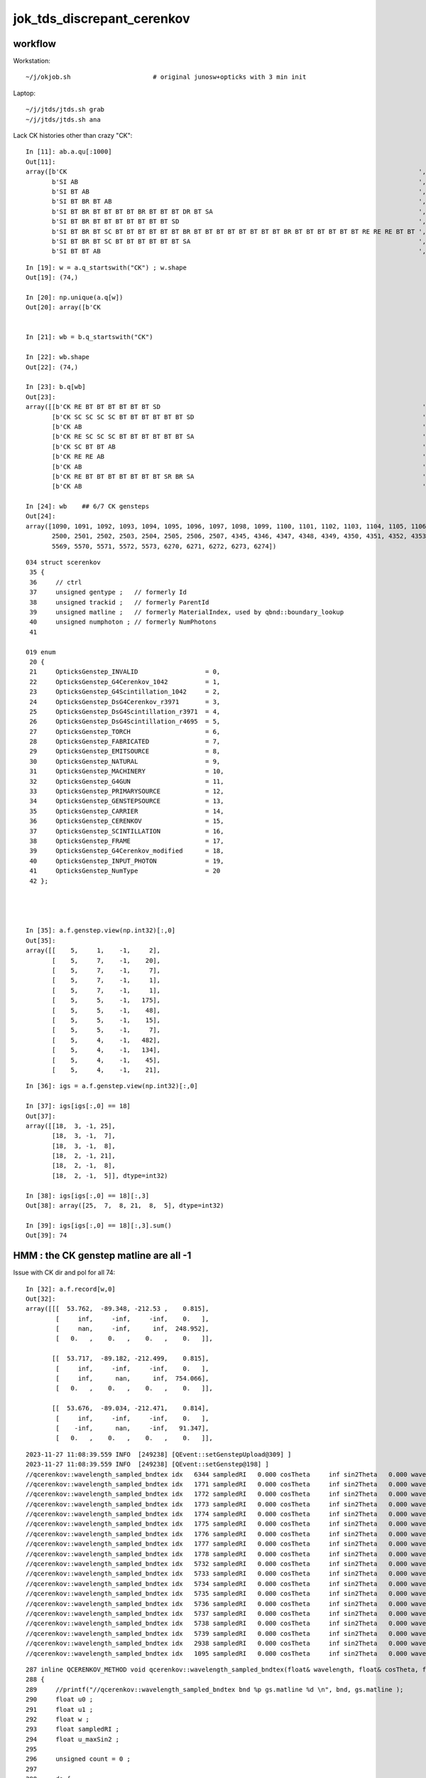 jok_tds_discrepant_cerenkov
===============================

workflow
-----------

Workstation::

    ~/j/okjob.sh                      # original junosw+opticks with 3 min init 

Laptop::

    ~/j/jtds/jtds.sh grab
    ~/j/jtds/jtds.sh ana 


Lack CK histories other than crazy "CK"::

    In [11]: ab.a.qu[:1000]
    Out[11]: 
    array([b'CK                                                                                              ',
           b'SI AB                                                                                           ',
           b'SI BT AB                                                                                        ',
           b'SI BT BR BT AB                                                                                  ',
           b'SI BT BR BT BT BT BT BR BT BT BT DR BT SA                                                       ',
           b'SI BT BR BT BT BT BT BT BT BT SD                                                                ',
           b'SI BT BR BT SC BT BT BT BT BT BT BR BT BT BT BT BT BT BT BT BR BT BT BT BT BT BT RE RE RE BT BT ',
           b'SI BT BR BT SC BT BT BT BT BT BT SA                                                             ',
           b'SI BT BT AB                                                                                     ',

::

    In [19]: w = a.q_startswith("CK") ; w.shape
    Out[19]: (74,)

    In [20]: np.unique(a.q[w])
    Out[20]: array([b'CK                                                                                              '], dtype='|S96')


    In [21]: wb = b.q_startswith("CK")

    In [22]: wb.shape
    Out[22]: (74,)

    In [23]: b.q[wb]
    Out[23]:
    array([[b'CK RE BT BT BT BT BT BT SD                                                                      '],
           [b'CK SC SC SC SC BT BT BT BT BT BT SD                                                             '],
           [b'CK AB                                                                                           '],
           [b'CK RE SC SC SC BT BT BT BT BT BT SA                                                             '],
           [b'CK SC BT BT AB                                                                                  '],
           [b'CK RE RE AB                                                                                     '],
           [b'CK AB                                                                                           '],
           [b'CK RE BT BT BT BT BT BT BT SR BR SA                                                             '],
           [b'CK AB                                                                                           '],

    In [24]: wb    ## 6/7 CK gensteps 
    Out[24]: 
    array([1090, 1091, 1092, 1093, 1094, 1095, 1096, 1097, 1098, 1099, 1100, 1101, 1102, 1103, 1104, 1105, 1106, 1107, 1108, 1109, 1110, 1111, 1112, 1113, 1114, 1760, 1761, 1762, 1763, 1764, 1765, 1766,
           2500, 2501, 2502, 2503, 2504, 2505, 2506, 2507, 4345, 4346, 4347, 4348, 4349, 4350, 4351, 4352, 4353, 4354, 4355, 4356, 4357, 4358, 4359, 4360, 4361, 4362, 4363, 4364, 4365, 5566, 5567, 5568,
           5569, 5570, 5571, 5572, 5573, 6270, 6271, 6272, 6273, 6274])


::

    034 struct scerenkov
     35 {
     36     // ctrl
     37     unsigned gentype ;   // formerly Id
     38     unsigned trackid ;   // formerly ParentId
     39     unsigned matline ;   // formerly MaterialIndex, used by qbnd::boundary_lookup 
     40     unsigned numphoton ; // formerly NumPhotons 
     41 

    019 enum
     20 {
     21     OpticksGenstep_INVALID                  = 0,
     22     OpticksGenstep_G4Cerenkov_1042          = 1,
     23     OpticksGenstep_G4Scintillation_1042     = 2,
     24     OpticksGenstep_DsG4Cerenkov_r3971       = 3,
     25     OpticksGenstep_DsG4Scintillation_r3971  = 4,
     26     OpticksGenstep_DsG4Scintillation_r4695  = 5,
     27     OpticksGenstep_TORCH                    = 6,
     28     OpticksGenstep_FABRICATED               = 7,
     29     OpticksGenstep_EMITSOURCE               = 8,
     30     OpticksGenstep_NATURAL                  = 9,
     31     OpticksGenstep_MACHINERY                = 10,
     32     OpticksGenstep_G4GUN                    = 11,
     33     OpticksGenstep_PRIMARYSOURCE            = 12,
     34     OpticksGenstep_GENSTEPSOURCE            = 13,
     35     OpticksGenstep_CARRIER                  = 14,
     36     OpticksGenstep_CERENKOV                 = 15,
     37     OpticksGenstep_SCINTILLATION            = 16,
     38     OpticksGenstep_FRAME                    = 17,
     39     OpticksGenstep_G4Cerenkov_modified      = 18,
     40     OpticksGenstep_INPUT_PHOTON             = 19,
     41     OpticksGenstep_NumType                  = 20
     42 };




    In [35]: a.f.genstep.view(np.int32)[:,0]
    Out[35]: 
    array([[    5,     1,    -1,     2],
           [    5,     7,    -1,    20],
           [    5,     7,    -1,     7],
           [    5,     7,    -1,     1],
           [    5,     7,    -1,     1],
           [    5,     5,    -1,   175],
           [    5,     5,    -1,    48],
           [    5,     5,    -1,    15],
           [    5,     5,    -1,     7],
           [    5,     4,    -1,   482],
           [    5,     4,    -1,   134],
           [    5,     4,    -1,    45],
           [    5,     4,    -1,    21],


::

    In [36]: igs = a.f.genstep.view(np.int32)[:,0]

    In [37]: igs[igs[:,0] == 18]
    Out[37]: 
    array([[18,  3, -1, 25],
           [18,  3, -1,  7],
           [18,  3, -1,  8],
           [18,  2, -1, 21],
           [18,  2, -1,  8],
           [18,  2, -1,  5]], dtype=int32)

    In [38]: igs[igs[:,0] == 18][:,3]
    Out[38]: array([25,  7,  8, 21,  8,  5], dtype=int32)

    In [39]: igs[igs[:,0] == 18][:,3].sum()
    Out[39]: 74



HMM : the CK genstep matline are all -1 
-------------------------------------------


Issue with CK dir and pol for all 74::

    In [32]: a.f.record[w,0]
    Out[32]: 
    array([[[  53.762,  -89.348, -212.53 ,    0.815],
            [     inf,     -inf,     -inf,    0.   ],
            [     nan,     -inf,      inf,  248.952],
            [   0.   ,    0.   ,    0.   ,    0.   ]],

           [[  53.717,  -89.182, -212.499,    0.815],
            [     inf,     -inf,     -inf,    0.   ],
            [     inf,      nan,      inf,  754.066],
            [   0.   ,    0.   ,    0.   ,    0.   ]],

           [[  53.676,  -89.034, -212.471,    0.814],
            [     inf,     -inf,     -inf,    0.   ],
            [    -inf,      nan,     -inf,   91.347],
            [   0.   ,    0.   ,    0.   ,    0.   ]],


::

    2023-11-27 11:08:39.559 INFO  [249238] [QEvent::setGenstepUpload@309] ]
    2023-11-27 11:08:39.559 INFO  [249238] [QEvent::setGenstep@198] ]
    //qcerenkov::wavelength_sampled_bndtex idx   6344 sampledRI   0.000 cosTheta     inf sin2Theta   0.000 wavelength 128.340 count 100 
    //qcerenkov::wavelength_sampled_bndtex idx   1771 sampledRI   0.000 cosTheta     inf sin2Theta   0.000 wavelength 105.259 count 100 
    //qcerenkov::wavelength_sampled_bndtex idx   1772 sampledRI   0.000 cosTheta     inf sin2Theta   0.000 wavelength 227.446 count 100 
    //qcerenkov::wavelength_sampled_bndtex idx   1773 sampledRI   0.000 cosTheta     inf sin2Theta   0.000 wavelength  93.682 count 100 
    //qcerenkov::wavelength_sampled_bndtex idx   1774 sampledRI   0.000 cosTheta     inf sin2Theta   0.000 wavelength 256.129 count 100 
    //qcerenkov::wavelength_sampled_bndtex idx   1775 sampledRI   0.000 cosTheta     inf sin2Theta   0.000 wavelength 106.167 count 100 
    //qcerenkov::wavelength_sampled_bndtex idx   1776 sampledRI   0.000 cosTheta     inf sin2Theta   0.000 wavelength  84.038 count 100 
    //qcerenkov::wavelength_sampled_bndtex idx   1777 sampledRI   0.000 cosTheta     inf sin2Theta   0.000 wavelength 284.152 count 100 
    //qcerenkov::wavelength_sampled_bndtex idx   1778 sampledRI   0.000 cosTheta     inf sin2Theta   0.000 wavelength 133.044 count 100 
    //qcerenkov::wavelength_sampled_bndtex idx   5732 sampledRI   0.000 cosTheta     inf sin2Theta   0.000 wavelength  88.715 count 100 
    //qcerenkov::wavelength_sampled_bndtex idx   5733 sampledRI   0.000 cosTheta     inf sin2Theta   0.000 wavelength 125.505 count 100 
    //qcerenkov::wavelength_sampled_bndtex idx   5734 sampledRI   0.000 cosTheta     inf sin2Theta   0.000 wavelength 110.706 count 100 
    //qcerenkov::wavelength_sampled_bndtex idx   5735 sampledRI   0.000 cosTheta     inf sin2Theta   0.000 wavelength  81.378 count 100 
    //qcerenkov::wavelength_sampled_bndtex idx   5736 sampledRI   0.000 cosTheta     inf sin2Theta   0.000 wavelength 165.834 count 100 
    //qcerenkov::wavelength_sampled_bndtex idx   5737 sampledRI   0.000 cosTheta     inf sin2Theta   0.000 wavelength 668.685 count 100 
    //qcerenkov::wavelength_sampled_bndtex idx   5738 sampledRI   0.000 cosTheta     inf sin2Theta   0.000 wavelength  85.890 count 100 
    //qcerenkov::wavelength_sampled_bndtex idx   5739 sampledRI   0.000 cosTheta     inf sin2Theta   0.000 wavelength 132.738 count 100 
    //qcerenkov::wavelength_sampled_bndtex idx   2938 sampledRI   0.000 cosTheta     inf sin2Theta   0.000 wavelength 260.668 count 100 
    //qcerenkov::wavelength_sampled_bndtex idx   1095 sampledRI   0.000 cosTheta     inf sin2Theta   0.000 wavelength 114.176 count 100 


::

    287 inline QCERENKOV_METHOD void qcerenkov::wavelength_sampled_bndtex(float& wavelength, float& cosTheta, float& sin2Theta, curandStateXORWOW& rng, const scerenkov& gs, int     idx, int gsid ) const
    288 {
    289     //printf("//qcerenkov::wavelength_sampled_bndtex bnd %p gs.matline %d \n", bnd, gs.matline ); 
    290     float u0 ;
    291     float u1 ;
    292     float w ;
    293     float sampledRI ;
    294     float u_maxSin2 ;
    295 
    296     unsigned count = 0 ;
    297 
    298     do {
    299         u0 = curand_uniform(&rng) ;
    300 
    301         w = gs.Wmin + u0*(gs.Wmax - gs.Wmin) ;
    302 
    303         wavelength = gs.Wmin*gs.Wmax/w ; // reciprocalization : arranges flat energy distribution, expressed in wavelength 
    304 
    305         float4 props = bnd->boundary_lookup(wavelength, gs.matline, 0u);
    306 
    307         sampledRI = props.x ;
    308 
    309         //printf("//qcerenkov::wavelength_sampled_bndtex count %d wavelength %10.4f sampledRI %10.4f \n", count, wavelength, sampledRI );  
    310 
    311         cosTheta = gs.BetaInverse / sampledRI ;
    312 
    313         sin2Theta = fmaxf( 0.f, (1.f - cosTheta)*(1.f + cosTheta));
    314 
    315         u1 = curand_uniform(&rng) ;
    316 
    317         u_maxSin2 = u1*gs.maxSin2 ;
    318 
    319         count += 1 ;
    320 
    321     } while ( u_maxSin2 > sin2Theta && count < 100 );
    322 
    323     if(count > 50)
    324     printf("//qcerenkov::wavelength_sampled_bndtex idx %6d sampledRI %7.3f cosTheta %7.3f sin2Theta %7.3f wavelength %7.3f count %d \n",
    325               idx , sampledRI, cosTheta, sin2Theta, wavelength, count );
    326 }
    327 






    PIDX=1090 GDB=1 ~/j/okjob.sh 





    In [10]: ab.b.qu[:1000]
    Out[10]: 
    array([b'CK AB                                                                                           ',
           b'CK BT BT BT BT BT BT BR BT BT BT BT BT BR BT AB                                                 ',
           b'CK BT BT BT BT BT BT BT SA                                                                      ',
           b'CK BT BT BT BT BT BT SA                                                                         ',
           b'CK RE AB                                                                                        ',
           b'CK RE BT AB                                                                                     ',
           b'CK RE BT BT BT BT BT BT BT SR BR SA                                                             ',
           b'CK RE BT BT BT BT BT BT BT SR BT BT BT BT BT BT BT BT BT BT BT SA                               ',
           b'CK RE BT BT BT BT BT BT SA                                                                      ',
           b'CK RE BT BT BT BT BT BT SD                                                                      ',
           b'CK RE RE AB                                                                                     ',
           b'CK RE RE RE BT BT BT BT BT BT SA                                                                ',
           b'CK RE RE RE RE AB                                                                               ',
           b'CK RE RE RE RE BT BT BT BT BT BT BR BT BT BT BT BT BT BT BT AB                                  ',
           b'CK RE RE RE RE RE SC SC BT BT BT BT BT BT BT SD                                                 ',
           b'CK RE RE SC SC BT BT BT BT BR BT BT BT BT BT BT SR BR SR BT SA                                  ',
           b'CK RE RE SC SC SC SC SC BT BT BT BT BT BT SA                                                    ',
           b'CK RE SC AB                                                                                     ',
           b'CK RE SC BT BT BT BT BT BT SA                                                                   ',
           b'CK RE SC BT BT BT BT BT SA                                                                      ',
           b'CK RE SC RE AB                                                                                  ',
           b'CK RE SC RE BT BT BT BT BT BT SD                                                                ',
           b'CK RE SC SC BT BT BT BT BT BT SD                                                                ',
           b'CK RE SC SC RE SC SC BT BR BT BT BR BT BT BR BT BT BR BT BT BR BT BT BR BT SC BT BT BT BT SD    ',
           b'CK RE SC SC SC BT BT BT BT BT BT SA                                                             ',
           b'CK SC BT BT AB                                                                                  ',
           b'CK SC BT BT BT BT BT BT SD                                                                      ',
           b'CK SC SC AB                                                                                     ',
           b'CK SC SC BT BT BT BT SA                                                                         ',
           b'CK SC SC SC SC BT BT BT BT BT BT SD                                                             ',
           b'SI AB                                                                                           ',
           b'SI BT AB                                                                                        ',
           b'SI BT BR BT AB                                                                                  ',
           b'SI BT BR BT BT BT BT BT BT BT SD                                                                ',
           b'SI BT BR BT BT BT DR BT DR BT BT BR DR BT BT BT BT BT BT BT BT BT BT BT BT BT BT BT SR BT DR BR ',
           b'SI BT BR BT SC AB                                                                               ',
           b'SI BT BR BT SC SC BT BT BT BT BT BT BR BT BT BT BT AB                                           ',




Try to get clever with input gensteps
----------------------------------------

Workstation::

    ~/opticks/CSGOptiX/cxs_min.sh     # configured to use gensteps from original 

Laptop::

    ~/opticks/CSGOptiX/cxs_min.sh grab 
    ~/opticks/CSGOptiX/cxs_min.sh ana


HUH using the original input gensteps in cxs_min.sh does not have the issue::

    #srm=SRM_DEFAULT
    #srm=SRM_TORCH
    #srm=SRM_INPUT_PHOTON
    srm=SRM_INPUT_GENSTEP
    #srm=SRM_GUN
    export OPTICKS_RUNNING_MODE=$srm

    echo $BASH_SOURCE OPTICKS_RUNNING_MODE $OPTICKS_RUNNING_MODE

    if [ "$OPTICKS_RUNNING_MODE" == "SRM_INPUT_GENSTEP" ]; then 

        igs=$TMP/GEOM/$GEOM/jok-tds/ALL0/p001/genstep.npy 
        export OPTICKS_INPUT_GENSTEP=$igs
        [ ! -f "$igs" ] && echo $BASH_SOURCE : FATAL : NO SUCH PATH : igs $igs && exit 1


Possibly the gensteps get uploaded before some material index to 
matline lookups are done ? 

::

    In [4]: a.f.genstep.view(np.int32)[:,0]
    Out[4]: 
    array([[    5,     1,     0,     2],
           [    5,     7,     0,    20],
           [    5,     7,     0,     7],
           [    5,     7,     0,     1],
           [    5,     7,     0,     1],
           [    5,     5,     0,   175],
           [    5,     5,     0,    48],
           [    5,     5,     0,    15],
           [    5,     5,     0,     7],
           [    5,     4,     0,   482],
           [    5,     4,     0,   134],
           [    5,     4,     0,    45],




The gs.matline is zero in the gensteps that work and -1 in those that dont::

    /home/blyth/opticks/CSGOptiX/cxs_min.sh : run : delete prior LOGFILE CSGOptiXSMTest.log
    2023-11-27 11:38:26.169 INFO  [303504] [CSGOptiX::SimulateMain@175]  OPTICKS_NUM_EVENT=3 OPTICKS_RUNNING_MODE=SRM_INPUT_GENSTEP SEventConfig::IsRunningModeTorch() NO 
    //qcerenkov::wavelength_sampled_bndtex idx   6272 sampledRI   1.000 cosTheta   1.460 sin2Theta   0.000 wavelength  81.404 count 100 matline 0 
    //qcerenkov::wavelength_sampled_bndtex idx   6273 sampledRI   1.000 cosTheta   1.460 sin2Theta   0.000 wavelength  94.631 count 100 matline 0 
    //qcerenkov::wavelength_sampled_bndtex idx   6274 sampledRI   1.000 cosTheta   1.460 sin2Theta   0.000 wavelength  81.146 count 100 matline 0 
    //qcerenkov::wavelength_sampled_bndtex idx   6270 sampledRI   1.000 cosTheta   1.460 sin2Theta   0.000 wavelength 170.250 count 100 matline 0 
    //qcerenkov::wavelength_sampled_bndtex idx   6271 sampledRI   1.000 cosTheta   1.460 sin2Theta   0.000 wavelength  95.640 count 100 matline 0 
    //qcerenkov::wavelength_sampled_bndtex idx   5568 sampledRI   1.000 cosTheta   1.342 sin2Theta   0.000 wavelength 797.862 count 100 matline 0 
    //qcerenkov::wavelength_sampled_bndtex idx   5569 sampledRI   1.000 cosTheta   1.342 sin2Theta   0.000 wavelength 121.048 count 100 matline 0 
    //qcerenkov::wavelength_sampled_bndtex idx   5570 sampledRI   1.000 cosTheta   1.342 sin2Theta   0.000 wavelength  99.718 count 100 matline 0 




See variety of CK histories::

    In [4]: a.qu[:100]
    Out[4]: 
    array([b'CK AB                                                                                           ',
           b'CK BT BT BT BT BT BT BR BT BT BT BT BT BT SC SC AB                                              ',
           b'CK BT BT DR BT DR BT BT SA                                                                      ',
           b'CK BT BT SA                                                                                     ',
           b'CK RE AB                                                                                        ',
           b'CK RE BT AB                                                                                     ',
           b'CK RE BT BT BT BT BT BR BR AB                                                                   ',
           b'CK RE BT BT BT BT BT BT BT SA                                                                   ',
           b'CK RE BT BT BT BT BT BT SA                                                                      ',
           b'CK RE BT BT BT BT BT BT SD                                                                      ',
           b'CK RE RE AB                                                                                     ',
           b'CK RE RE BT BT BT BR BT BT BT BT DR BT BR BR BR BR BR BR BR BR SA                               ',
           b'CK RE RE BT BT BT BT SD                                                                         ',
           b'CK RE RE BT BT SA                                                                               ',
           b'CK RE RE RE BT BT BT BT BT BT BT SD                                                             ',
           b'CK RE RE RE RE RE RE SC RE RE RE SC AB                                                          ',
           b'CK RE RE SC BT BT BT BT BT BT SD                                                                ',
           b'CK RE RE SC BT BT SA                                                                            ',
           b'CK RE RE SC RE BT BT BT BT BT BT SA                                                             ',
           b'CK RE RE SC SC SC AB                                                                            ',
           b'CK RE SC AB                                                                                     ',
           b'CK RE SC BT BT BT BT BT BT BR BT BT BT BT BT BT BT BT SD                                        ',
           b'CK RE SC BT BT BT BT BT BT BT SR SA                                                             ',
           b'CK RE SC BT BT BT BT BT BT SA                                                                   ',
           b'CK RE SC BT BT BT BT BT BT SD                                                                   ',
           b'CK RE SC BT BT BT SA                                                                            ',
           b'CK RE SC SC AB                                                                                  ',
           b'CK RE SC SC BT BT BT BT BT BT SD                                                                ',
           b'CK SC BT BT SA                                                                                  ',
           b'SI AB                                                                                           ',
           b'SI BT AB                                                                                        ',
           b'SI BT BR BT AB                                                                                  ',
           b'SI BT BR BT BT BT BT BR BT BT BT DR BT SA                                                       ',
           b'SI BT BR BT BT BT BT BT BT BT SD                                                                ',
           b'SI BT BR BT SC BT BT BT BT BT BT BR BT BT BT BT BT BT BT BT BR BT BT BT BT BT BT RE RE RE BT BT ',





issue : CK broken => bad chi2
------------------------------

~/j/jtds/jtds.sh ana::

    QCF qcf :  
    a.q 8955 b.q 8955 lim slice(None, None, None) 
    c2sum :   178.9178 c2n :    60.0000 c2per:     2.9820  C2CUT:   30 
    c2sum/c2n:c2per(C2CUT)  178.92/60:2.982 (30) pv[0.00,< 0.05 : NOT:null-hyp ] 

    np.c_[siq,_quo,siq,sabo2,sc2,sabo1][0:40]  ## A-B history frequency chi2 comparison 
    [[' 0' 'SI AB                                                                                          ' ' 0' '  1382   1401' ' 0.1297' '     7      1']
     [' 1' 'SI BT BT BT BT BT BT SD                                                                        ' ' 1' '   472    460' ' 0.1545' '    13     13']
     [' 2' 'SI BT BT BT BT BT BT SA                                                                        ' ' 2' '   460    454' ' 0.0394' '    56     10']
     [' 3' 'SI RE AB                                                                                       ' ' 3' '   405    374' ' 1.2336' '    28     12']
     [' 4' 'SI SC AB                                                                                       ' ' 4' '   313    259' ' 5.0979' '    99      0']
     [' 5' 'SI SC BT BT BT BT BT BT SD                                                                     ' ' 5' '   210    221' ' 0.2807' '     8     50']
     [' 6' 'SI SC BT BT BT BT BT BT SA                                                                     ' ' 6' '   189    197' ' 0.1658' '   117     23']
     [' 7' 'SI RE BT BT BT BT BT BT SD                                                                     ' ' 7' '   167    153' ' 0.6125' '     9     11']
     [' 8' 'SI BT BT SA                                                                                    ' ' 8' '   140    155' ' 0.7627' '    97    254']
     [' 9' 'SI RE BT BT BT BT BT BT SA                                                                     ' ' 9' '   130    148' ' 1.1655' '    71    108']
     ['10' 'SI RE RE AB                                                                                    ' '10' '   141    128' ' 0.6283' '    38    110']
     ['11' 'SI SC SC AB                                                                                    ' '11' '    95    102' ' 0.2487' '    67    220']
     ['12' 'SI RE SC AB                                                                                    ' '12' '    99     81' ' 1.8000' '   187    114']
     ['13' 'SI BT BT AB                                                                                    ' '13' '    85     77' ' 0.3951' '    42     36']
     ['14' 'SI SC SC BT BT BT BT BT BT SA                                                                  ' '14' '    72     82' ' 0.6494' '    55    176']
     ['15' 'SI BT BT BT BT BT BT BT SR SA                                                                  ' '15' '    78     76' ' 0.0260' '    49     80']
     ['16' 'CK                                                                                             ' '16' '    74      0' '74.0000' '  1090     -1']
     ['17' 'SI BT BT BT BT BT BT BT SA                                                                     ' '17' '    57     74' ' 2.2061' '    37    194']
     ['18' 'SI SC SC BT BT BT BT BT BT SD                                                                  ' '18' '    69     68' ' 0.0073' '    47    266']
     ['19' 'SI RE SC BT BT BT BT BT BT SD                                                                  ' '19' '    58     61' ' 0.0756' '   289    131']
     ['20' 'SI RE SC BT BT BT BT BT BT SA                                                                  ' '20' '    49     58' ' 0.7570' '    50    142']
     ['21' 'SI BT BT BT BT SD                                                                              ' '21' '    37     56' ' 3.8817' '   295    510']
     ['22' 'SI RE RE BT BT BT BT BT BT SA                                                                  ' '22' '    43     52' ' 0.8526' '   218     47']
     ['23' 'SI RE BT BT SA                                                                                 ' '23' '    48     42' ' 0.4000' '    30     45']
     ['24' 'SI SC BT BT SA                                                                                 ' '24' '    40     45' ' 0.2941' '  1076    390']
     ['25' 'SI RE RE BT BT BT BT BT BT SD                                                                  ' '25' '    45     43' ' 0.0455' '    19     93']
     ['26' 'SI BT BT BT SA                                                                                 ' '26' '    40     44' ' 0.1905' '   190    304']
     ['27' 'SI SC BT BT BT BT BT BT BT SA                                                                  ' '27' '    43     26' ' 4.1884' '    84    173']
     ['28' 'SI BT BT BT BT BT BT BR BT BT BT BT BT BT BT BT SD                                             ' '28' '    42     34' ' 0.8421' '   128    177']
     ['29' 'SI SC SC SC AB                                                                                 ' '29' '    42     31' ' 1.6575' '  1059     65']
     ['30' 'SI BT AB                                                                                       ' '30' '    35     42' ' 0.6364' '    26    105']
     ['31' 'SI BT BT BT BT BT BT BR BT BT BT BT BT BT BT BT SA                                             ' '31' '    39     30' ' 1.1739' '    14    620']
     ['32' 'SI BT BT DR BT SA                                                                              ' '32' '    37     37' ' 0.0000' '   338     41']
     ['33' 'SI RE RE RE AB                                                                                 ' '33' '    37     37' ' 0.0000' '   983    419']
     ['34' 'SI SC BT BT BT BT BT BT BT SR SA                                                               ' '34' '    36     25' ' 1.9836' '   757   1383']
     ['35' 'SI SC BT BT AB                                                                                 ' '35' '    34     35' ' 0.0145' '   331     15']
     ['36' 'CK AB                                                                                          ' '36' '     0     35' '35.0000' '    -1   1092']
     ['37' 'SI RE BT BT AB                                                                                 ' '37' '    32     33' ' 0.0154' '   686    116']
     ['38' 'SI RE RE SC AB                                                                                 ' '38' '    32     33' ' 0.0154' '   438    175']
     ['39' 'SI SC RE AB                                                                                    ' '39' '    33     29' ' 0.2581' '   225     97']]

    np.c_[siq,_quo,siq,sabo2,sc2,sabo1][bzero]  ## in A but not B 
    [['16' 'CK                                                                                             ' '16' '    74      0' '74.0000' '  1090     -1']]

    np.c_[siq,_quo,siq,sabo2,sc2,sabo1][azero]  ## in B but not A 
    [['36' 'CK AB                                                                                          ' '36' '     0     35' '35.0000' '    -1   1092']]
    ]----- repr(ab) 





matline
---------


::

    epsilon:production blyth$ opticks-f matline


    ./opticksgeo/OpticksGen.cc:just need to avoid trying to translate the matline later.
    ./opticksgeo/OpticksGen.cc:   unsigned int matline = m_blib->getMaterialLine(material);
    ./opticksgeo/OpticksGen.cc:   gs->setMaterialLine(matline);  
    ./opticksgeo/OpticksGen.cc:              << " matline " << matline


    ./sysrap/squad.h:    SQUAD_METHOD unsigned matline() const {   return q0.u.z ; }
    ./sysrap/squad.h:    SQUAD_METHOD void set_matline(  unsigned ml) { q0.u.z = ml ; }

    ./sysrap/SEvt.hh:index and photon offset in addition to  gentype/trackid/matline/numphotons 

    ./sysrap/scarrier.h:   SCARRIER_METHOD static void FillGenstep( scarrier& gs, unsigned matline, unsigned numphoton_per_genstep, bool dump ) ; 
    ./sysrap/scarrier.h:inline void scarrier::FillGenstep( scarrier& gs, unsigned matline, unsigned numphoton_per_genstep, bool dump ) 

    ./sysrap/scerenkov.h:    unsigned matline ;   // formerly MaterialIndex, used by qbnd::boundary_lookup 
    ./sysrap/scerenkov.h:   static void FillGenstep( scerenkov& gs, unsigned matline, unsigned numphoton_per_genstep, bool dump ) ; 
    ./sysrap/scerenkov.h:* NB matline is crucial as that determines which materials RINDEX is used 
    ./sysrap/scerenkov.h:inline void scerenkov::FillGenstep( scerenkov& gs, unsigned matline, unsigned numphoton_per_genstep, bool dump )
    ./sysrap/scerenkov.h:    gs.matline = matline ; 

    ./sysrap/SEvt.cc:    unsigned matline_ = q_.matline(); 
    ./sysrap/SEvt.cc:    if(matline_ >= G4_INDEX_OFFSET )
    ./sysrap/SEvt.cc:        unsigned mtindex = matline_ - G4_INDEX_OFFSET ; 
    ./sysrap/SEvt.cc:        int matline = cf ? cf->lookup_mtline(mtindex) : 0 ;
    ./sysrap/SEvt.cc:        q.set_matline(matline); 
    ./sysrap/SEvt.cc:            << " matline_ " << matline_ 
    ./sysrap/SEvt.cc:            << " matline " << matline


     SEvt::addGenstep sets the matline 

    1929     if(matline_ >= G4_INDEX_OFFSET )
    1930     {
    1931         unsigned mtindex = matline_ - G4_INDEX_OFFSET ;
    1932         int matline = cf ? cf->lookup_mtline(mtindex) : 0 ;
    1933         q.set_matline(matline);
    1934 
    1935         LOG_IF(info, is_cerenkov_gs )
    1936             << " is_cerenkov_gs " << ( is_cerenkov_gs ? "YES" : "NO " )
    1937             << " cf " << ( cf ? "YES" : "NO " )
    1938             << " gentype " << gentype
    1939             << " mtindex " << mtindex
    1940             << " matline_ " << matline_
    1941             << " matline " << matline
    1942             ;
    1943     }


    0785 /**
     786 SEvt::setGeo
     787 -------------
     788 
     789 SGeo is a protocol for geometry access fulfilled by CSGFoundry (and formerly by GGeo)
     790 
     791 Canonical invokation is from G4CXOpticks::setGeometry 
     792 This connection between the SGeo geometry and SEvt is what allows 
     793 the appropriate instance frame to be accessed. That is vital for 
     794 looking up the sensor_identifier and sensor_index.  
     795 
     796 TODO: replace this with stree.h based approach  
     797 
     798 **/
     799 
     800 void SEvt::setGeo(const SGeo* cf_)
     801 {
     802     cf = cf_ ;
     803 }






    ./sysrap/storch.h:    unsigned matline ; 
    ./sysrap/storch.h:    printf("//storch::generate photon_id %3d genstep_id %3d  gs gentype/trackid/matline/numphoton(%3d %3d %3d %3d) type %d \n", 
    ./sysrap/storch.h:       gs.matline, 

    ./sysrap/SSim.cc:Lookup matline for bnd texture or array access 

    ./sysrap/sscint.h:    unsigned matline ; 
    ./sysrap/sscint.h:    gs.matline = 0u ;

    ./qudarap/qcerenkov.h:    //printf("//qcerenkov::wavelength_sampled_bndtex bnd %p gs.matline %d \n", bnd, gs.matline ); 
    ./qudarap/qcerenkov.h:        float4 props = bnd->boundary_lookup(wavelength, gs.matline, 0u); 
    ./qudarap/qcerenkov.h:    printf("//qcerenkov::wavelength_sampled_bndtex idx %6d sampledRI %7.3f cosTheta %7.3f sin2Theta %7.3f wavelength %7.3f count %d matline %d \n", 
    ./qudarap/qcerenkov.h:              idx , sampledRI, cosTheta, sin2Theta, wavelength, count, gs.matline );  

    ./qudarap/QDebug.cc:    unsigned cerenkov_matline = qb ? qb->qb->boundary_tex_MaterialLine_LS : 0 ;   
    ./qudarap/QDebug.cc:         << "AS NO QBnd at QDebug::MakeInstance the qdebug cerenkov genstep is using default matline of zero " << std::endl 
    ./qudarap/QDebug.cc:         << " cerenkov_matline " << cerenkov_matline  << std::endl
    ./qudarap/QDebug.cc:    scerenkov::FillGenstep( cerenkov_gs, cerenkov_matline, 100, dump ); 

    ./u4/U4.cc:    gs.matline = aMaterial->GetIndex() + SEvt::G4_INDEX_OFFSET ;  // offset signals that a mapping must be done in SEvt::setGenstep
    ./u4/U4.cc:    // note that gs.matline is not currently used for scintillation, 
    ./u4/U4.cc:    gs.matline = aMaterial->GetIndex() + SEvt::G4_INDEX_OFFSET ;  // offset signals that a mapping must be done in SEvt::setGenstep

    epsilon:opticks blyth$ 
    epsilon:opticks blyth$ 



lookup_mtline
----------------

::


    171 /**
    172 SSim::lookup_mtline
    173 ---------------------
    174 
    175 Lookup matline for bnd texture or array access 
    176 from an original Geant4 material creation index
    177 as obtained by G4Material::GetIndex  
    178 
    179 NB this original mtindex is NOT GENERALLY THE SAME 
    180 as the Opticks material index. 
    181 
    182 **/
    183 
    184 int SSim::lookup_mtline( int mtindex ) const
    185 {
    186     return tree->lookup_mtline(mtindex);
    187 }


    epsilon:sysrap blyth$ opticks-f lookup_mtline
    ./CSG/CSGFoundry.h:    int lookup_mtline(int mtindex) const ; 
    ./CSG/CSGFoundry.cc:int CSGFoundry::lookup_mtline(int mtindex) const 
    ./CSG/CSGFoundry.cc:    return sim->lookup_mtline(mtindex) ;  
    ./sysrap/CheckGeo.cc:int CheckGeo::lookup_mtline(int mtindex) const 
    ./sysrap/stree.h:    int lookup_mtline( int mtindex ) const ; 
    ./sysrap/stree.h:inline int stree::lookup_mtline( int mtindex ) const 
    ./sysrap/CheckGeo.hh:    int                lookup_mtline(int mtindex) const ; 
    ./sysrap/tests/stree_material_test.cc:        int mtline = st.lookup_mtline(mtindex); 
    ./sysrap/tests/stree_material_test.cc:        int mtline = st.lookup_mtline(i); 
    ./sysrap/SSim.hh:    int lookup_mtline( int mtindex ) const ; 
    ./sysrap/SGeo.hh:        virtual int                lookup_mtline(int mtindex) const = 0 ; 
    ./sysrap/SEvt.cc:        int matline = cf ? cf->lookup_mtline(mtindex) : 0 ;
    ./sysrap/SSim.cc:SSim::lookup_mtline
    ./sysrap/SSim.cc:int SSim::lookup_mtline( int mtindex ) const
    ./sysrap/SSim.cc:    return tree->lookup_mtline(mtindex); 
    ./ggeo/GGeo.hh:        int  lookup_mtline(int mtindex) const ; 
    ./ggeo/GGeo.cc:int GGeo::lookup_mtline(int mtindex) const 
    epsilon:opticks blyth$ 




::


    2023-11-27 13:05:00.157 INFO  [436083] [SEvt::addGenstep@1893] SEvt::id EGPU (9)  GSV YES SEvt__OTHER
    2023-11-27 13:05:00.157 INFO  [436083] [SEvt::addGenstep@1922]  is_cerenkov_gs YES gentype 18 matline_ 1000001 G4_INDEX_OFFSET 1000000
    2023-11-27 13:05:00.157 INFO  [436083] [SEvt::addGenstep@1935]  is_cerenkov_gs YES cf YES gentype 18 mtindex 1 matline_ 1000001 matline -1

    2023-11-27 13:05:00.157 INFO  [436083] [SEvt::addGenstep@1893] SEvt::id ECPU (10)  GSV YES SEvt__OTHER
    2023-11-27 13:05:00.157 INFO  [436083] [SEvt::addGenstep@1922]  is_cerenkov_gs YES gentype 18 matline_ 4294967295 G4_INDEX_OFFSET 1000000
    2023-11-27 13:05:00.157 INFO  [436083] [SEvt::addGenstep@1935]  is_cerenkov_gs YES cf NO  gentype 18 mtindex 4293967295 matline_ 4294967295 matline 0

::

    In [1]: np.uint32(-1)                                                           
    Out[1]: 4294967295




    2023-11-27 13:05:00.226 INFO  [436083] [SEvt::addGenstep@1893] SEvt::id EGPU (9)  GSV YES SEvt__OTHER
    2023-11-27 13:05:00.226 INFO  [436083] [SEvt::addGenstep@1922]  is_cerenkov_gs YES gentype 18 matline_ 1000001 G4_INDEX_OFFSET 1000000
    2023-11-27 13:05:00.226 INFO  [436083] [SEvt::addGenstep@1935]  is_cerenkov_gs YES cf YES gentype 18 mtindex 1 matline_ 1000001 matline -1

    2023-11-27 13:05:00.226 INFO  [436083] [SEvt::addGenstep@1893] SEvt::id ECPU (10)  GSV YES SEvt__OTHER
    2023-11-27 13:05:00.226 INFO  [436083] [SEvt::addGenstep@1922]  is_cerenkov_gs YES gentype 18 matline_       4294967295 G4_INDEX_OFFSET 1000000
    2023-11-27 13:05:00.226 INFO  [436083] [SEvt::addGenstep@1935]  is_cerenkov_gs YES cf NO  gentype 18 mtindex 4293967295 matline_ 4294967295 matline 0
                                                                                                                    *



::

    356 void G4CXOpticks::init_SEvt()
    357 {
    358     sim->serialize() ;
    359     SEvt* sev = SEvt::CreateOrReuse(SEvt::EGPU) ;
    360 
    361     sev->setGeo((SGeo*)fd);    // Q: IS THIS USED BY ANYTHING ?  Y: Essential set_matline of Cerenkov Genstep 
    362 

::

    0360 int CSGFoundry::lookup_mtline(int mtindex) const
     361 {
     362     assert(sim);
     363     return sim->lookup_mtline(mtindex) ;
     364 }

    184 int SSim::lookup_mtline( int mtindex ) const
    185 {
    186     return tree->lookup_mtline(mtindex); 
    187 }    

    3517 inline int stree::lookup_mtline( int mtindex ) const
    3518 {
    3519     return mtindex_to_mtline.count(mtindex) == 0 ? -1 :  mtindex_to_mtline.at(mtindex) ;
    3520 }


::

    2243 inline void stree::import(const NPFold* fold)
    2244 {
    ....
    2269     NPFold* f_standard = fold->get_subfold(STANDARD) ;
    2270 
    2271     if(f_standard->is_empty())
    2272     {
    2273         std::cerr
    2274             << "stree::import skip asserts for empty f_standard : assuming trivial test geometry "
    2275             << std::endl
    2276             ;
    2277     }
    2278     else
    2279     {
    2280         standard->import(f_standard);
    2281 
    2282         assert( standard->bd );
    2283         NPX::VecFromArray<int4>( vbd, standard->bd );
    2284         standard->bd->get_names( bdname );
    2285 
    2286         assert( standard->bnd );
    2287         import_bnd( standard->bnd );
    2288     }

Looks like mtindex to mtline map only gets filled 
on import not on creation. That explains why things
work from a loaded geometry but not a created one::

    3458 /**
    3459 stree::import_bnd
    3460 -------------------
    3461 
    3462 Moved from SSim::import_bnd 
    3463 
    3464 **/
    3465 
    3466 inline void stree::import_bnd(const NP* bnd)
    3467 {
    3468     assert(bnd) ;
    3469     const std::vector<std::string>& bnames = bnd->names ;
    3470 
    3471     assert( mtline.size() == 0 );
    3472     assert( mtname.size() == mtindex.size() );
    3473 
    3474     // for each mtname use bnd->names to fill the mtline vector
    3475     SBnd::FillMaterialLine( mtline, mtindex, mtname, bnames );
    3476 
    3477     // fill (int,int) map from the mtline and mtindex vectors 
    3478     init_mtindex_to_mtline() ;
    3479 
    3480     if( level > 1 ) std::cerr
    3481         << "stree::import_bnd"
    3482         << " level > 1 [" << level << "]"
    3483         << " bnd " << bnd->sstr()
    3484         << " desc_mt "
    3485         << std::endl
    3486         << desc_mt()
    3487         << std::endl
    3488         ;
    3489 }







Suspect bug arises from the static::

    SEvt::AddGenstep(gs_) 

which adds to EGPU and ECPU and modifies its input, rather dirtily::

    1207 sgs SEvt::AddGenstep(const quad6& q)
    1208 {
    1209     sgs label = {} ;
    1210     if(Exists(0)) label = Get(0)->addGenstep(q) ;
    1211     if(Exists(1)) label = Get(1)->addGenstep(q) ;
    1212     return label ;
    1213 }



::

    279     quad6 gs_ = MakeGenstep_G4Cerenkov_modified( aTrack, aStep, numPhotons, betaInverse, pmin, pmax, maxCos, maxSin2, meanNumberOfPhotons1, meanNumberOfPhotons2 );
    280 
    281 #ifdef WITH_CUSTOM4
    282     sgs _gs = SEvt::AddGenstep(gs_);    // returns sgs struct which is a simple 4 int label 
    283     gs = C4GS::Make(_gs.index, _gs.photons, _gs.offset , _gs.gentype );
    284 #else
    285     gs = SEvt::AddGenstep(gs_);    // returns sgs struct which is a simple 4 int label 
    286 #endif
    287     // gs is primate static genstep label 
    288     // TODO: avoid the duplication betweek C and S with common SetGenstep private method
    289 
    290     if(dump) std::cout << "U4::CollectGenstep_G4Cerenkov_modified " << gs.desc() << std::endl ;
    291     LOG(LEVEL) << gs.desc();
    292 }





setGeo
---------

::

    epsilon:opticks blyth$ opticks-f setGeo\(
    ./CSG/tests/CSGFoundry_SGeo_SEvt_Test.cc:    sev->setGeo(fd); 
    ./sysrap/SEvt.hh:    void setGeo(const SGeo* cf); 
    ./sysrap/SEvt.cc:    sev->setGeo(fd);
    ./sysrap/SEvt.cc:void SEvt::setGeo(const SGeo* cf_)
    ./ggeo/GGeo.cc:    m_ok->setGeo((SGeo*)this);   //  for access to limited geometry info from lower levels 
    ./u4/tests/U4HitTest.cc:    sev->setGeo(fd); 
    ./optickscore/Opticks.hh:       void        setGeo( const SGeo* geo ); 
    ./optickscore/Opticks.cc:void Opticks::setGeo(const SGeo* geo)
    ./examples/UseOptiX7GeometryInstancedGASCompDyn/SBT.h:    void setGeo(const Geo* geo); 
    ./examples/UseOptiX7GeometryInstancedGASCompDyn/SBT.cc:void SBT::setGeo(const Geo* geo)
    ./examples/UseOptiX7GeometryInstancedGASCompDyn/UseOptiX7GeometryInstancedGASCompDyn.cc:    sbt.setGeo(&geo); 
    ./g4cx/G4CXOpticks.cc:    sev->setGeo((SGeo*)fd);    // Q: IS THIS USED BY ANYTHING ?  Y: Essential set_matline of Cerenkov Genstep 
    epsilon:opticks blyth$ 



TODO : review U4Tree geometry transition to see how to form the mtindex to mtline map on production side
------------------------------------------------------------------------------------------------------------




